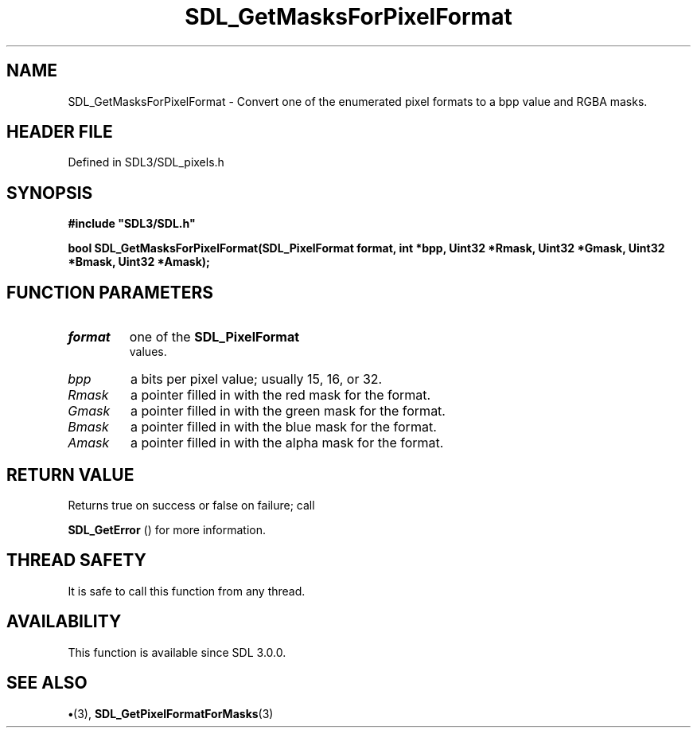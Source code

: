 .\" This manpage content is licensed under Creative Commons
.\"  Attribution 4.0 International (CC BY 4.0)
.\"   https://creativecommons.org/licenses/by/4.0/
.\" This manpage was generated from SDL's wiki page for SDL_GetMasksForPixelFormat:
.\"   https://wiki.libsdl.org/SDL_GetMasksForPixelFormat
.\" Generated with SDL/build-scripts/wikiheaders.pl
.\"  revision SDL-preview-3.1.3
.\" Please report issues in this manpage's content at:
.\"   https://github.com/libsdl-org/sdlwiki/issues/new
.\" Please report issues in the generation of this manpage from the wiki at:
.\"   https://github.com/libsdl-org/SDL/issues/new?title=Misgenerated%20manpage%20for%20SDL_GetMasksForPixelFormat
.\" SDL can be found at https://libsdl.org/
.de URL
\$2 \(laURL: \$1 \(ra\$3
..
.if \n[.g] .mso www.tmac
.TH SDL_GetMasksForPixelFormat 3 "SDL 3.1.3" "Simple Directmedia Layer" "SDL3 FUNCTIONS"
.SH NAME
SDL_GetMasksForPixelFormat \- Convert one of the enumerated pixel formats to a bpp value and RGBA masks\[char46]
.SH HEADER FILE
Defined in SDL3/SDL_pixels\[char46]h

.SH SYNOPSIS
.nf
.B #include \(dqSDL3/SDL.h\(dq
.PP
.BI "bool SDL_GetMasksForPixelFormat(SDL_PixelFormat format, int *bpp, Uint32 *Rmask, Uint32 *Gmask, Uint32 *Bmask, Uint32 *Amask);
.fi
.SH FUNCTION PARAMETERS
.TP
.I format
one of the 
.BR SDL_PixelFormat
 values\[char46]
.TP
.I bpp
a bits per pixel value; usually 15, 16, or 32\[char46]
.TP
.I Rmask
a pointer filled in with the red mask for the format\[char46]
.TP
.I Gmask
a pointer filled in with the green mask for the format\[char46]
.TP
.I Bmask
a pointer filled in with the blue mask for the format\[char46]
.TP
.I Amask
a pointer filled in with the alpha mask for the format\[char46]
.SH RETURN VALUE
Returns true on success or false on failure; call

.BR SDL_GetError
() for more information\[char46]

.SH THREAD SAFETY
It is safe to call this function from any thread\[char46]

.SH AVAILABILITY
This function is available since SDL 3\[char46]0\[char46]0\[char46]

.SH SEE ALSO
.BR \(bu (3),
.BR SDL_GetPixelFormatForMasks (3)

